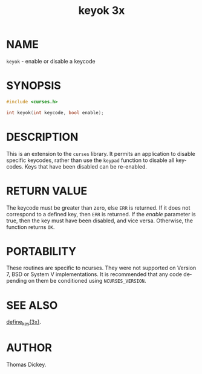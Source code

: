 #+TITLE: keyok 3x
#+AUTHOR:
#+LANGUAGE: en
#+STARTUP: showall

* NAME

  =keyok= - enable or disable a keycode

* SYNOPSIS

  #+BEGIN_SRC c
    #include <curses.h>

    int keyok(int keycode, bool enable);
  #+END_SRC

* DESCRIPTION

  This is an extension to the =curses= library.  It permits an
  application to disable specific keycodes, rather than use the
  =keypad= function to disable all keycodes.  Keys that have been
  disabled can be re-enabled.

* RETURN VALUE

  The keycode must be greater than zero, else =ERR= is returned.  If
  it does not correspond to a defined key, then =ERR= is returned.  If
  the /enable/ parameter is true, then the key must have been
  disabled, and vice versa.  Otherwise, the function returns =OK=.

* PORTABILITY

  These routines are specific to ncurses.  They were not supported on
  Version 7, BSD or System V implementations.  It is recommended that
  any code depending on them be conditioned using =NCURSES_VERSION=.

* SEE ALSO

  [[file:define_key.3x.org][define_key(3x)]].

* AUTHOR

  Thomas Dickey.

